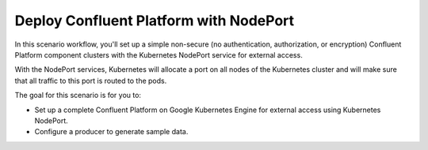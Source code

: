 Deploy Confluent Platform with NodePort
=======================================

In this scenario workflow, you'll set up a simple non-secure (no authentication, authorization, or encryption) Confluent Platform component clusters with the Kubernetes NodePort service for external access.

With the NodePort services, Kubernetes will allocate a port on all nodes of the Kubernetes cluster and will make sure that all traffic to this port is routed to the pods.

The goal for this scenario is for you to:

- Set up a complete Confluent Platform on Google Kubernetes Engine for external access using Kubernetes NodePort.

- Configure a producer to generate sample data.


